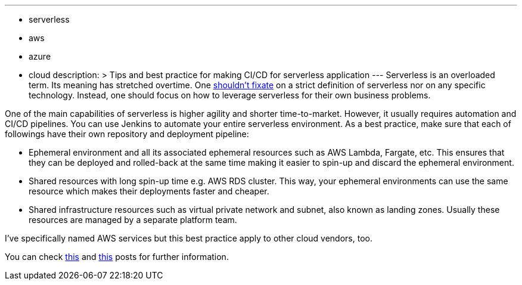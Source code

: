 ---
:layout: post
:title: "Serverless CI/CD Best Practice"
:tags:
- serverless
- aws
- azure
- cloud
description: >
  Tips and best practice for making CI/CD for serverless application
---
Serverless is an overloaded term. Its meaning has stretched overtime. One link:https://ben11kehoe.medium.com/the-meaning-lessness-of-serverless-cc004936dee5/[shouldn't fixate] on a strict definition of serverless nor on any specific technology. Instead, one should focus on how to leverage serverless for their own business problems. 

One of the main capabilities of serverless is higher agility and shorter time-to-market. However, it usually requires automation and CI/CD pipelines. You can use Jenkins to automate your entire serverless environment. As a best practice, make sure that each of followings have their own repository and deployment pipeline:

* Ephemeral environment and all its associated ephemeral resources such as AWS Lambda, Fargate, etc. This ensures that they can be deployed and rolled-back at the same time making it easier to spin-up and discard the ephemeral environment.
* Shared resources with long spin-up time e.g. AWS RDS cluster. This way, your ephemeral environments can use the same resource which makes their deployments faster and cheaper.
* Shared infrastructure resources such as virtual private network and subnet, also known as landing zones. Usually these resources are managed by a separate platform team.

I’ve specifically named AWS services but this best practice apply to other cloud vendors, too.

You can check link:https://theburningmonk.com/2023/02/how-to-handle-serverful-resources-when-using-ephemeral-environments/[this] and link:https://theburningmonk.com/2023/01/this-is-why-you-should-keep-stateful-and-stateless-resources-together/[this] posts for further information. 
